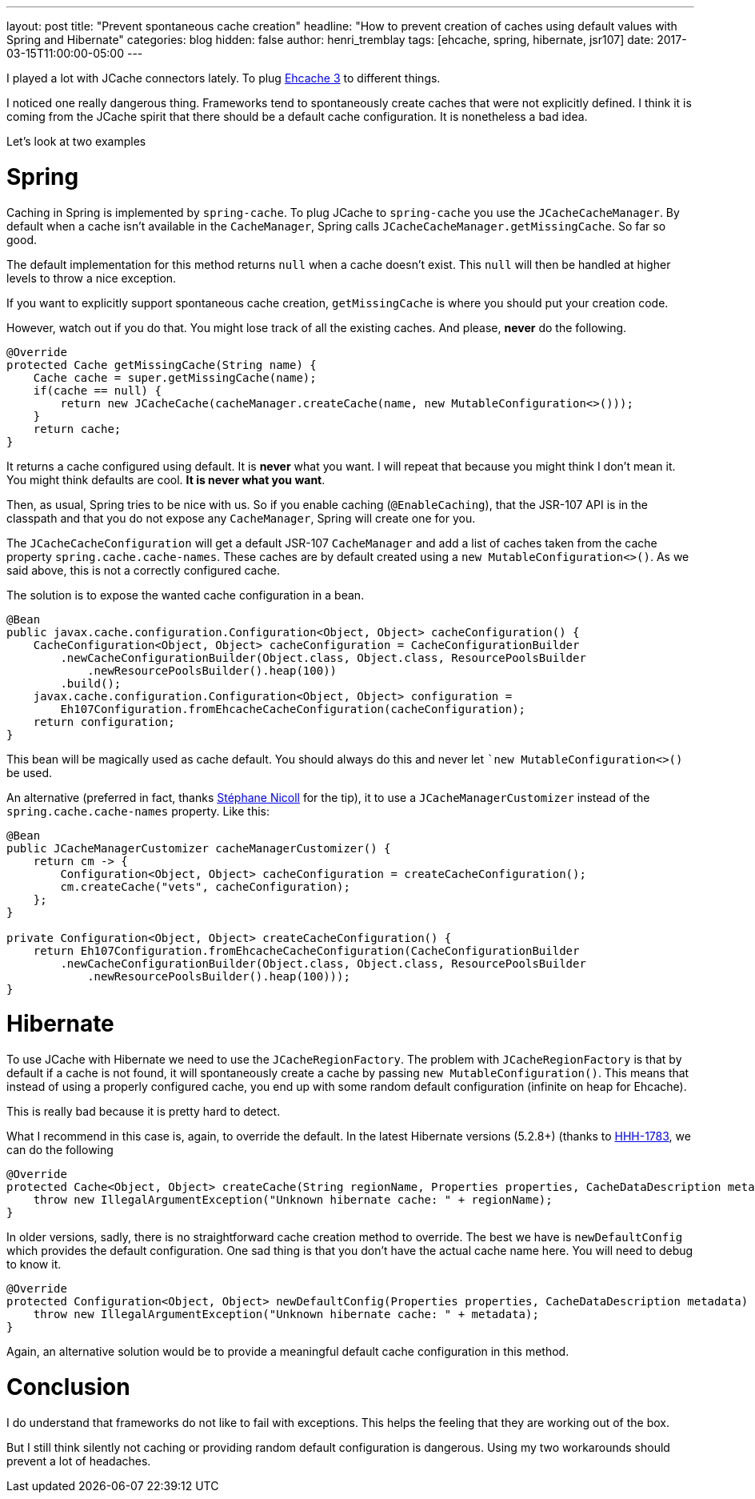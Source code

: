 ---
layout: post
title: "Prevent spontaneous cache creation"
headline: "How to prevent creation of caches using default values with Spring and Hibernate"
categories: blog
hidden: false
author: henri_tremblay
tags: [ehcache, spring, hibernate, jsr107]
date: 2017-03-15T11:00:00-05:00
---

I played a lot with JCache connectors lately. To plug http://www.ehcache.org[Ehcache 3] to different things. 

I noticed one really dangerous thing. Frameworks tend to spontaneously create caches that were not explicitly defined. I 
think it is coming from the JCache spirit that there should be a default cache configuration. It is nonetheless a bad idea.

Let's look at two examples

= Spring

Caching in Spring is implemented by `spring-cache`. To plug JCache to `spring-cache` you use the `JCacheCacheManager`. By default 
when a cache isn't available in the `CacheManager`, Spring calls `JCacheCacheManager.getMissingCache`. So far so good.

The default implementation for this method returns `null` when a cache doesn't exist. This `null` will then be handled at 
higher levels to throw a nice exception.

If you want to explicitly support spontaneous cache creation, `getMissingCache` is where you should put your creation code. 

However, watch out if you do that. You might lose track of all the existing caches. And please, *never* do the following.

```java
@Override
protected Cache getMissingCache(String name) {
    Cache cache = super.getMissingCache(name);
    if(cache == null) {
        return new JCacheCache(cacheManager.createCache(name, new MutableConfiguration<>()));
    }
    return cache;
}
```

It returns a cache configured using default. It is *never* what you want. I will repeat that because you might think I don't
mean it. You might think defaults are cool. *It is never what you want*.

Then, as usual, Spring tries to be nice with us. So if you enable caching (`@EnableCaching`), that the JSR-107 API is in 
the classpath and that you do not expose any `CacheManager`, Spring will create one for you.

The `JCacheCacheConfiguration` will get a default JSR-107 `CacheManager` and add a list of caches taken from the cache property 
`spring.cache.cache-names`. These caches are by default created using a `new MutableConfiguration<>()`. As we said above, this 
is not a correctly configured cache.

The solution is to expose the wanted cache configuration in a bean.

```java
@Bean
public javax.cache.configuration.Configuration<Object, Object> cacheConfiguration() {
    CacheConfiguration<Object, Object> cacheConfiguration = CacheConfigurationBuilder
        .newCacheConfigurationBuilder(Object.class, Object.class, ResourcePoolsBuilder
            .newResourcePoolsBuilder().heap(100))
        .build();
    javax.cache.configuration.Configuration<Object, Object> configuration =
        Eh107Configuration.fromEhcacheCacheConfiguration(cacheConfiguration);
    return configuration;
}
```

This bean will be magically used as cache default. You should always do this and never let ``new MutableConfiguration<>()` 
be used.

An alternative (preferred in fact, thanks https://twitter.com/snicoll[Stéphane Nicoll] for the tip), it to use a `JCacheManagerCustomizer` instead
of the `spring.cache.cache-names` property. Like this:

```java
@Bean
public JCacheManagerCustomizer cacheManagerCustomizer() {
    return cm -> {
        Configuration<Object, Object> cacheConfiguration = createCacheConfiguration();
        cm.createCache("vets", cacheConfiguration);
    };
}

private Configuration<Object, Object> createCacheConfiguration() {
    return Eh107Configuration.fromEhcacheCacheConfiguration(CacheConfigurationBuilder
        .newCacheConfigurationBuilder(Object.class, Object.class, ResourcePoolsBuilder
            .newResourcePoolsBuilder().heap(100)));
}
```

= Hibernate

To use JCache with Hibernate we need to use the `JCacheRegionFactory`. The problem with `JCacheRegionFactory` is that by 
default if a cache is not found, it will spontaneously create a cache by passing `new MutableConfiguration()`. This means 
that instead of using a properly configured cache, you end up with some random default configuration (infinite on heap for 
Ehcache).

This is really bad because it is pretty hard to detect.

What I recommend in this case is, again, to override the default. In the latest Hibernate versions (5.2.8+) (thanks to 
https://github.com/hibernate/hibernate-orm/pull/1783[HHH-1783], we can do the following

```java
@Override
protected Cache<Object, Object> createCache(String regionName, Properties properties, CacheDataDescription metadata) {
    throw new IllegalArgumentException("Unknown hibernate cache: " + regionName);
}
```

In older versions, sadly, there is no straightforward cache creation method to override. The best we have is 
`newDefaultConfig` which provides the default configuration. One sad thing is that you don't have the actual cache name 
here. You will need to debug to know it.

```java
@Override
protected Configuration<Object, Object> newDefaultConfig(Properties properties, CacheDataDescription metadata) {
    throw new IllegalArgumentException("Unknown hibernate cache: " + metadata);
}
```

Again, an alternative solution would be to provide a meaningful default cache configuration in this method.

# Conclusion

I do understand that frameworks do not like to fail with exceptions. This helps the feeling that they are working out of 
the box.

But I still think silently not caching or providing random default configuration is dangerous. Using my two workarounds 
should prevent a lot of headaches.
